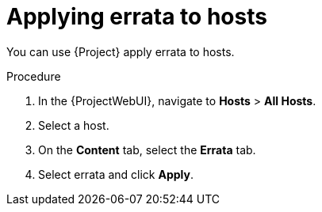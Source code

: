 [id="applying-errata-to-hosts"]
= Applying errata to hosts

You can use {Project} apply errata to hosts.
ifndef::rest-api[]

.Procedure
. In the {ProjectWebUI}, navigate to *Hosts* > *All Hosts*.
. Select a host.
. On the *Content* tab, select the *Errata* tab.
. Select errata and click *Apply*.
endif::[]
